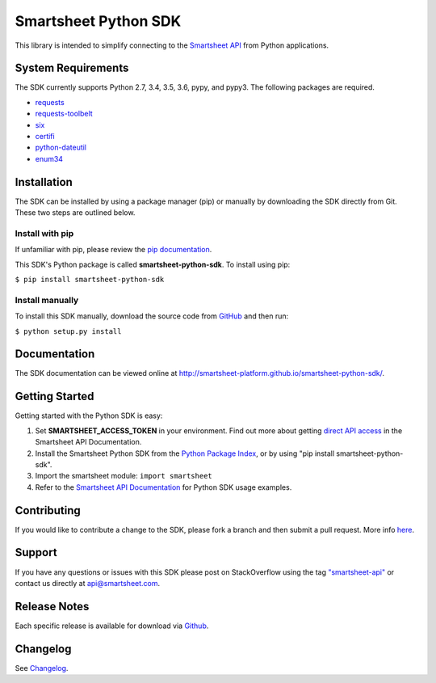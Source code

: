 Smartsheet Python SDK
=====================

This library is intended to simplify connecting to the `Smartsheet
API <http://smartsheet-platform.github.io/api-docs/>`__ from Python
applications.

System Requirements
-------------------

The SDK currently supports Python 2.7, 3.4, 3.5, 3.6, pypy, and pypy3.
The following packages are required.

-  `requests <https://pypi.python.org/pypi/requests>`__
-  `requests-toolbelt <https://pypi.python.org/pypi/requests-toolbelt>`__
-  `six <https://pypi.python.org/pypi/six>`__
-  `certifi <https://pypi.python.org/pypi/certifi>`__
-  `python-dateutil <https://pypi.python.org/pypi/python-dateutil>`__
-  `enum34 <https://pypi.python.org/pypi/enum34>`__

Installation
------------

The SDK can be installed by using a package manager (pip) or manually by
downloading the SDK directly from Git. These two steps are outlined
below.

Install with pip
~~~~~~~~~~~~~~~~

If unfamiliar with pip, please review the `pip
documentation <http://www.pip-installer.org/>`__.

This SDK's Python package is called **smartsheet-python-sdk**. To
install using pip:

``$ pip install smartsheet-python-sdk``

Install manually
~~~~~~~~~~~~~~~~

To install this SDK manually, download the source code from
`GitHub <https://github.com/smartsheet-platform/smartsheet-python-sdk>`__
and then run:

``$ python setup.py install``

Documentation
-------------

The SDK documentation can be viewed online at
http://smartsheet-platform.github.io/smartsheet-python-sdk/.

Getting Started
---------------

Getting started with the Python SDK is easy:

1. Set **SMARTSHEET\_ACCESS\_TOKEN** in your environment. Find out more
   about getting `direct API
   access <https://smartsheet-platform.github.io/api-docs/index.html#direct-api-access>`__
   in the Smartsheet API Documentation.

2. Install the Smartsheet Python SDK from the `Python Package
   Index <http://pypi.python.org/pypi/smartsheet-python-sdk>`__, or by
   using "pip install smartsheet-python-sdk".

3. Import the smartsheet module: ``import smartsheet``

4. Refer to the `Smartsheet API
   Documentation <https://smartsheet-platform.github.io/api-docs/?python#python-sample-code>`__
   for Python SDK usage examples.

Contributing
------------

If you would like to contribute a change to the SDK, please fork a
branch and then submit a pull request. More info
`here <https://help.github.com/articles/using-pull-requests>`__.

Support
-------

If you have any questions or issues with this SDK please post on
StackOverflow using the tag
`"smartsheet-api" <http://stackoverflow.com/questions/tagged/smartsheet-api>`__
or contact us directly at api@smartsheet.com.

Release Notes
-------------

Each specific release is available for download via
`Github <https://github.com/smartsheet-platform/smartsheet-python-sdk/tags>`__.

Changelog
---------

See `Changelog <https://github.com/smartsheet-platform/smartsheet-python-sdk/blob/master/CHANGELOG.md>`__.

